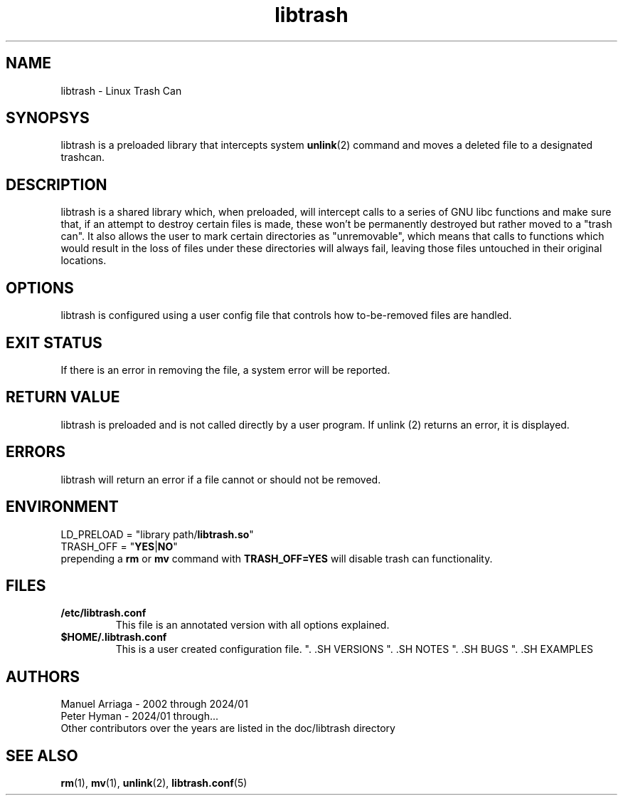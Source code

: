 .TH libtrash 2 2024-01 "Linux" "Linux Programmer's Manual"
.SH NAME
libtrash - Linux Trash Can
.SH SYNOPSYS
libtrash is a preloaded library that intercepts system
.BR unlink (2)
command and moves a deleted file to a designated trashcan.
.SH DESCRIPTION
libtrash is a shared library which, when preloaded, will intercept calls to
a series of GNU libc functions and make sure that, if an attempt to destroy
certain files is made, these won't be permanently destroyed but rather moved
to a "trash can".  It also allows the user to mark certain directories as
"unremovable", which means that calls to functions which would result in the
loss of files under these directories will always fail, leaving those files
untouched in their original locations.
.SH OPTIONS
libtrash is configured using a user config file that controls how to-be-removed files are handled.
.SH EXIT STATUS
If there is an error in removing the file, a system error will be reported.
.SH RETURN VALUE
libtrash is preloaded and is not called directly by a user program. If unlink (2) returns an error, it is displayed.
.SH ERRORS
libtrash will return an error if a file cannot or should not be removed.
.SH ENVIRONMENT
LD_PRELOAD = "library path/\fBlibtrash.so\fR"
.br
TRASH_OFF = "\fBYES\fR|\fBNO\fR"
.br
prepending a \fBrm\fR or \fBmv\fR command with \fBTRASH_OFF=YES\fR will disable trash can functionality.
.SH FILES
.IP \fB/etc/libtrash.conf\fR
This file is an annotated version with all options explained.
.IP \fB$HOME/.libtrash.conf\fR
This is a user created configuration file.
". .SH VERSIONS
". .SH NOTES
". .SH BUGS
". .SH EXAMPLES
.SH AUTHORS
Manuel Arriaga - 2002 through 2024/01
.br
Peter Hyman - 2024/01 through...
.br
Other contributors over the years are listed in the doc/libtrash directory
.SH SEE ALSO
.BR rm (1),
.BR mv (1),
.BR unlink (2),
.BR libtrash.conf (5)
